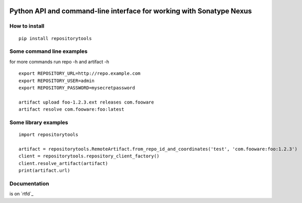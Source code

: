 .. image:: https://travis-ci.org/stardust85/repositorytools.svg?branch=master
    :target: https://travis-ci.org/stardust85/repositorytools
    :alt: CI Build

Python API and command-line interface for working with Sonatype Nexus
=====================================================================

How to install
--------------

::

    pip install repositorytools

Some command line examples
--------------------------
for more commands run repo -h and artifact -h
::

    export REPOSITORY_URL=http://repo.example.com
    export REPOSITORY_USER=admin
    export REPOSITORY_PASSWORD=mysecretpassword

    artifact upload foo-1.2.3.ext releases com.fooware
    artifact resolve com.fooware:foo:latest

Some library examples
---------------------
::

    import repositorytools

    artifact = repositorytools.RemoteArtifact.from_repo_id_and_coordinates('test', 'com.fooware:foo:1.2.3')
    client = repositorytools.repository_client_factory()
    client.resolve_artifact(artifact)
    print(artifact.url)

Documentation
-------------

is on `rtfd`_


